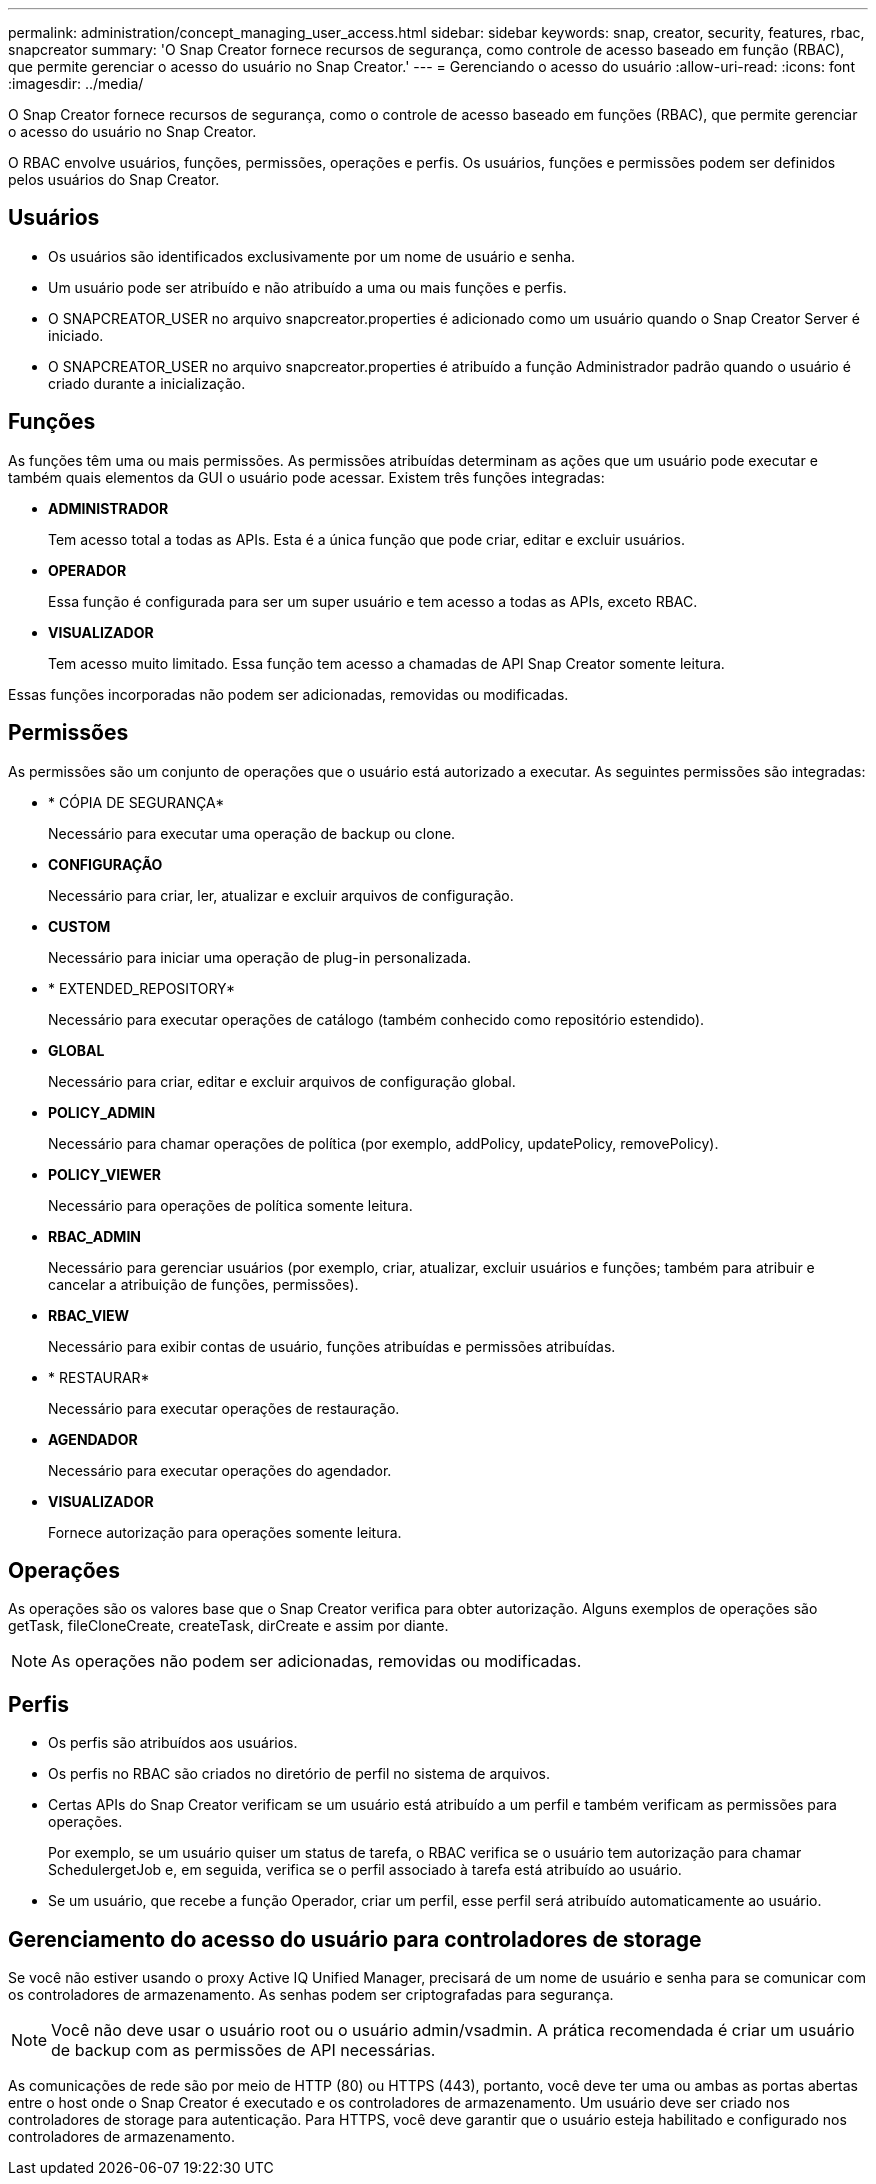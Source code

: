 ---
permalink: administration/concept_managing_user_access.html 
sidebar: sidebar 
keywords: snap, creator, security, features, rbac, snapcreator 
summary: 'O Snap Creator fornece recursos de segurança, como controle de acesso baseado em função (RBAC), que permite gerenciar o acesso do usuário no Snap Creator.' 
---
= Gerenciando o acesso do usuário
:allow-uri-read: 
:icons: font
:imagesdir: ../media/


[role="lead"]
O Snap Creator fornece recursos de segurança, como o controle de acesso baseado em funções (RBAC), que permite gerenciar o acesso do usuário no Snap Creator.

O RBAC envolve usuários, funções, permissões, operações e perfis. Os usuários, funções e permissões podem ser definidos pelos usuários do Snap Creator.



== Usuários

* Os usuários são identificados exclusivamente por um nome de usuário e senha.
* Um usuário pode ser atribuído e não atribuído a uma ou mais funções e perfis.
* O SNAPCREATOR_USER no arquivo snapcreator.properties é adicionado como um usuário quando o Snap Creator Server é iniciado.
* O SNAPCREATOR_USER no arquivo snapcreator.properties é atribuído a função Administrador padrão quando o usuário é criado durante a inicialização.




== Funções

As funções têm uma ou mais permissões. As permissões atribuídas determinam as ações que um usuário pode executar e também quais elementos da GUI o usuário pode acessar. Existem três funções integradas:

* *ADMINISTRADOR*
+
Tem acesso total a todas as APIs. Esta é a única função que pode criar, editar e excluir usuários.

* *OPERADOR*
+
Essa função é configurada para ser um super usuário e tem acesso a todas as APIs, exceto RBAC.

* *VISUALIZADOR*
+
Tem acesso muito limitado. Essa função tem acesso a chamadas de API Snap Creator somente leitura.



Essas funções incorporadas não podem ser adicionadas, removidas ou modificadas.



== Permissões

As permissões são um conjunto de operações que o usuário está autorizado a executar. As seguintes permissões são integradas:

* * CÓPIA DE SEGURANÇA*
+
Necessário para executar uma operação de backup ou clone.

* *CONFIGURAÇÃO*
+
Necessário para criar, ler, atualizar e excluir arquivos de configuração.

* *CUSTOM*
+
Necessário para iniciar uma operação de plug-in personalizada.

* * EXTENDED_REPOSITORY*
+
Necessário para executar operações de catálogo (também conhecido como repositório estendido).

* *GLOBAL*
+
Necessário para criar, editar e excluir arquivos de configuração global.

* *POLICY_ADMIN*
+
Necessário para chamar operações de política (por exemplo, addPolicy, updatePolicy, removePolicy).

* *POLICY_VIEWER*
+
Necessário para operações de política somente leitura.

* *RBAC_ADMIN*
+
Necessário para gerenciar usuários (por exemplo, criar, atualizar, excluir usuários e funções; também para atribuir e cancelar a atribuição de funções, permissões).

* *RBAC_VIEW*
+
Necessário para exibir contas de usuário, funções atribuídas e permissões atribuídas.

* * RESTAURAR*
+
Necessário para executar operações de restauração.

* *AGENDADOR*
+
Necessário para executar operações do agendador.

* *VISUALIZADOR*
+
Fornece autorização para operações somente leitura.





== Operações

As operações são os valores base que o Snap Creator verifica para obter autorização. Alguns exemplos de operações são getTask, fileCloneCreate, createTask, dirCreate e assim por diante.


NOTE: As operações não podem ser adicionadas, removidas ou modificadas.



== Perfis

* Os perfis são atribuídos aos usuários.
* Os perfis no RBAC são criados no diretório de perfil no sistema de arquivos.
* Certas APIs do Snap Creator verificam se um usuário está atribuído a um perfil e também verificam as permissões para operações.
+
Por exemplo, se um usuário quiser um status de tarefa, o RBAC verifica se o usuário tem autorização para chamar SchedulergetJob e, em seguida, verifica se o perfil associado à tarefa está atribuído ao usuário.

* Se um usuário, que recebe a função Operador, criar um perfil, esse perfil será atribuído automaticamente ao usuário.




== Gerenciamento do acesso do usuário para controladores de storage

Se você não estiver usando o proxy Active IQ Unified Manager, precisará de um nome de usuário e senha para se comunicar com os controladores de armazenamento. As senhas podem ser criptografadas para segurança.


NOTE: Você não deve usar o usuário root ou o usuário admin/vsadmin. A prática recomendada é criar um usuário de backup com as permissões de API necessárias.

As comunicações de rede são por meio de HTTP (80) ou HTTPS (443), portanto, você deve ter uma ou ambas as portas abertas entre o host onde o Snap Creator é executado e os controladores de armazenamento. Um usuário deve ser criado nos controladores de storage para autenticação. Para HTTPS, você deve garantir que o usuário esteja habilitado e configurado nos controladores de armazenamento.
